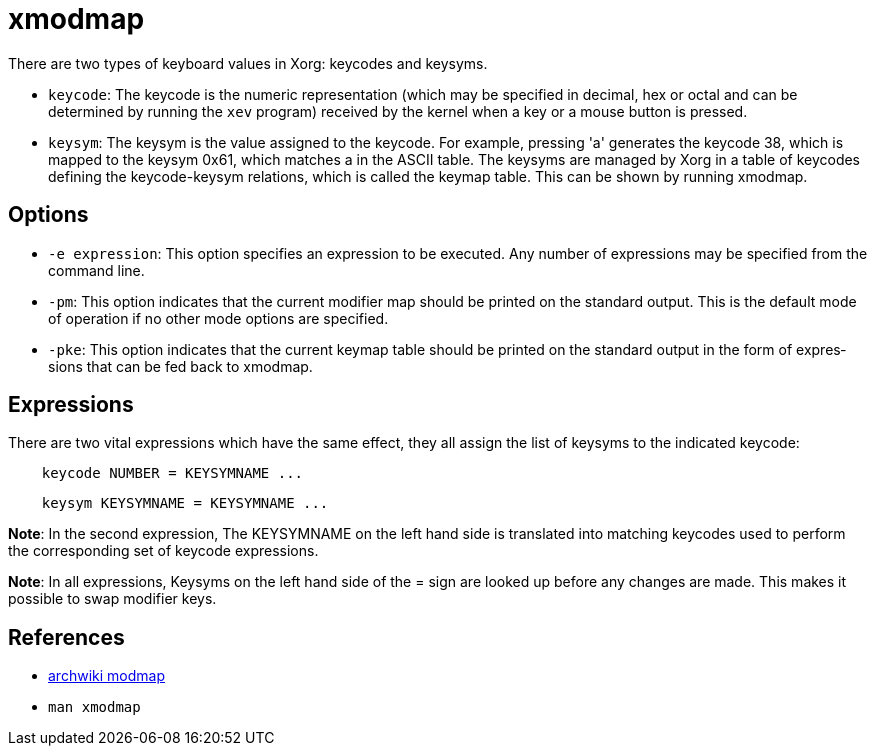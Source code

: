 = xmodmap

There are two types of keyboard values in Xorg: keycodes and keysyms.

-   `keycode`: The keycode is the numeric representation (which may be
    specified in decimal, hex or octal and can be determined by running the
    `xev` program) received by the kernel when a key or a mouse button is
    pressed.
    
-   `keysym`: The keysym is the value assigned to the keycode. For example,
    pressing 'a' generates the keycode 38, which is mapped to the keysym 0x61,
    which matches a in the ASCII table. The keysyms are managed by Xorg in a
    table of keycodes defining the keycode-keysym relations, which is called
    the keymap table. This can be shown by running xmodmap.

== Options

-   `-e expression`: This option specifies an expression to be executed. Any
    number of expressions may be specified from the command line.

-   `-pm`: This option indicates that the current modifier map should be
    printed on the standard output. This is the default mode of operation if no
    other mode options are specified.

-   `-pke`: This option indicates that the current keymap table should be
    printed on the standard output in the form of  expres‐ sions that can be
    fed back to xmodmap.

== Expressions

There are two vital expressions which have the same effect, they all assign the
list of keysyms to the indicated keycode:

----
    keycode NUMBER = KEYSYMNAME ...
----

----
    keysym KEYSYMNAME = KEYSYMNAME ...
----

*Note*: In the second expression, The KEYSYMNAME on the left hand side is
translated into matching keycodes used to perform the corresponding  set  of
keycode  expressions. 

*Note*: In all expressions, Keysyms on the left hand side of the = sign are
looked up before any changes are made. This makes it possible to swap modifier
keys.

== References

-   https://wiki.archlinux.org/index.php/xmodmap[archwiki modmap]

-   `man xmodmap`
